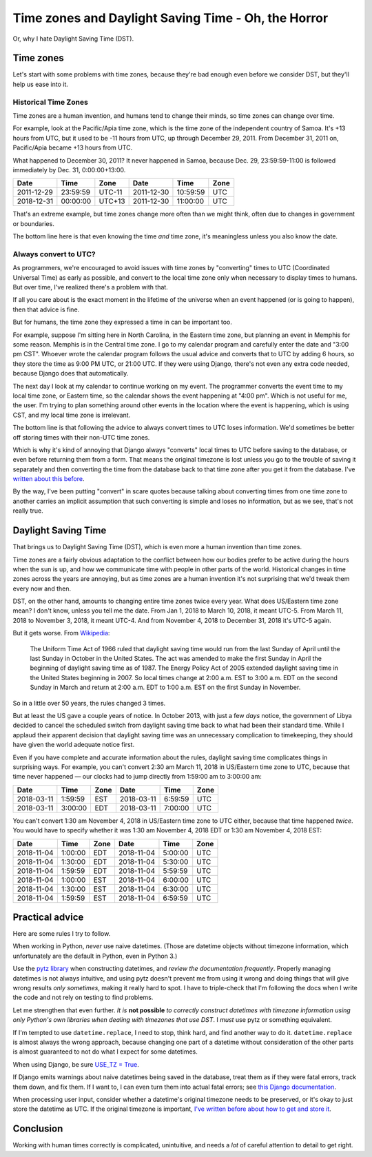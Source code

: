 Time zones and Daylight Saving Time - Oh, the Horror
====================================================

Or, why I hate Daylight Saving Time (DST).

Time zones
-----------

Let's start with some problems with time zones, because they're bad
enough even before we consider DST, but they'll help us ease into it.

Historical Time Zones
......................

Time zones are a human invention, and humans tend to change their
minds, so time zones can change over time.

For example, look at the Pacific/Apia time zone, which is the time
zone of the independent country of Samoa. It's +13 hours from
UTC, but it used to be -11 hours from UTC, up through
December 29, 2011. From December 31, 2011 on, Pacific/Apia became
+13 hours from UTC.

What happened to December 30, 2011? It never
happened in Samoa, because Dec. 29, 23:59:59-11:00 is followed
immediately by Dec. 31, 0:00:00+13:00.

========== ======== ====== ==========  ======== ====
Date       Time     Zone   Date        Time     Zone
========== ======== ====== ==========  ======== ====
2011-12-29 23:59:59 UTC-11 2011-12-30  10:59:59 UTC
2018-12-31 00:00:00 UTC+13 2011-12-30  11:00:00 UTC
========== ======== ====== ==========  ======== ====


That's an extreme example, but time zones change more often than
we might think, often due to changes in government or boundaries.

The bottom line here is that even knowing the time *and* time zone, it's
meaningless unless you also know the date.

Always convert to UTC?
.......................

As programmers, we're encouraged to avoid issues with time zones by
"converting" times to UTC (Coordinated
Universal Time) as early as possible, and convert to the local time
zone only when necessary to display times to humans. But over time,
I've realized there's a problem with that.

If all you care about is the exact moment in the lifetime of the
universe when an event happened (or is going to happen), then that
advice is fine.

But for humans, the time zone they expressed a time in can be important too.

For example, suppose I'm sitting here in North Carolina, in the
Eastern time zone, but planning an event in Memphis for some
reason. Memphis is in the Central time zone. I go to my calendar
program and carefully enter the date and "3:00 pm CST". Whoever wrote
the calendar program follows the usual advice and converts that to UTC
by adding 6 hours, so they store the time as 9:00 PM UTC, or 21:00
UTC.  If they were using Django, there's not even any extra code
needed, because Django does that automatically.

The next day I look at my calendar to continue working on my
event. The programmer converts the event time to my local time zone,
or Eastern time, so the calendar shows the event happening at "4:00
pm". Which is not useful for me, the user. I'm trying to
plan something around other events in the location where the event is
happening, which is using CST, and my local time zone is irrelevant.

The bottom line is that following the advice to always convert
times to UTC loses information.
We'd sometimes be better off storing times with their non-UTC time zones.

Which is why it's kind of annoying that Django always
"converts" local times to UTC before saving
to the database, or even before returning them from a form.
That means the original timezone is lost unless you go to the
trouble of saving it separately and then converting the time from the
database back to that time zone after you get it from the
database. I've `written about this before
<https://www.caktusgroup.com/blog/2014/01/09/managing-events-explicit-time-zones/>`_.

By the way, I've been putting "convert" in scare quotes because talking
about converting times from one time zone to another carries
an implicit assumption that such converting is simple and loses
no information, but as we see, that's not really true.

Daylight Saving Time
----------------------

That brings us to Daylight Saving Time (DST), which is even more
a human invention than time zones.

Time zones are a fairly obvious adaptation to the conflict between how
our bodies prefer to be active during the hours when the sun is up,
and how we communicate time with people in other parts of the world.
Historical changes in time zones across the years are annoying, but as
time zones are a human invention it's not surprising that we'd tweak
them every now and then.

DST, on the other hand, amounts to changing entire time zones twice
every year. What does US/Eastern time zone mean? I don't know,
unless you tell me the date. From Jan 1, 2018 to March 10, 2018, it
meant UTC-5. From March 11, 2018 to November 3, 2018, it meant UTC-4.
And from November 4, 2018 to December 31, 2018 it's UTC-5 again.

But it gets worse. From
`Wikipedia <https://en.wikipedia.org/wiki/Eastern_Time_Zone>`_:

    The Uniform Time Act of 1966 ruled that daylight saving time
    would run from the last Sunday of April until the last Sunday
    in October in the United States. The act was amended to make
    the first Sunday in April the beginning of daylight saving
    time as of 1987. The Energy Policy Act of 2005 extended
    daylight saving time in the United States beginning in 2007.
    So local times change at 2:00 a.m. EST to 3:00 a.m. EDT on
    the second Sunday in March and return at 2:00 a.m. EDT to
    1:00 a.m. EST on the first Sunday in November.

So in a little over 50 years, the rules changed 3 times.

But at least the US gave a couple years of notice.
In October 2013, with just a few *days* notice, the
government of Libya decided to cancel the scheduled switch from
daylight saving time back to what had been their standard time.
While I applaud their apparent
decision that daylight saving time was an unnecessary complication to
timekeeping, they should have given the world adequate notice first.

Even if you have complete and accurate information about the rules,
daylight saving time complicates things in surprising ways. For
example, you can't convert 2:30 am March 11, 2018 in US/Eastern
time zone to UTC, because that time never happened — our clocks had to
jump directly from 1:59:00 am to 3:00:00 am:

========== ======= ==== ==========  ======= ====
Date       Time    Zone Date        Time    Zone
========== ======= ==== ==========  ======= ====
2018-03-11 1:59:59 EST  2018-03-11  6:59:59 UTC
2018-03-11 3:00:00 EDT  2018-03-11  7:00:00 UTC
========== ======= ==== ==========  ======= ====

You can't convert 1:30 am November 4, 2018 in US/Eastern time
zone to UTC either, because that time happened *twice*. You would have
to specify whether it was 1:30 am November 4, 2018 EDT or 1:30 am
November 4, 2018 EST:

========== ======= ==== ==========  ======= ====
Date       Time    Zone Date        Time    Zone
========== ======= ==== ==========  ======= ====
2018-11-04 1:00:00 EDT  2018-11-04  5:00:00 UTC
2018-11-04 1:30:00 EDT  2018-11-04  5:30:00 UTC
2018-11-04 1:59:59 EDT  2018-11-04  5:59:59 UTC
2018-11-04 1:00:00 EST  2018-11-04  6:00:00 UTC
2018-11-04 1:30:00 EST  2018-11-04  6:30:00 UTC
2018-11-04 1:59:59 EST  2018-11-04  6:59:59 UTC
========== ======= ==== ==========  ======= ====

Practical advice
----------------

Here are some rules I try to follow.

When working in Python, *never* use naive datetimes. (Those are
datetime objects without timezone information, which unfortunately are
the default in Python, even in Python 3.)

Use the `pytz library <http://pytz.sourceforge.net/>`_ when
constructing datetimes, and *review the documentation
frequently*. Properly managing datetimes is not always intuitive, and
using pytz doesn't prevent me from using it wrong and
doing things that will give wrong results *only sometimes*, making it
really hard to spot. I have to triple-check that I'm following the
docs when I write the code and not rely on testing to find problems.

Let me strengthen that even further. *It is* **not possible** *to
correctly construct datetimes with timezone information using
only Python's own libraries when dealing with timezones that
use DST*. I *must* use pytz or something equivalent.

If I'm tempted to use ``datetime.replace``, I need to stop, think
hard, and find another way to do it. ``datetime.replace`` is almost
always the wrong approach, because changing one part of a datetime without
consideration of the other parts is almost guaranteed to not do what I expect
for some datetimes.

When using Django, be sure `USE_TZ = True
<https://docs.djangoproject.com/en/stable/ref/settings/#std:setting-USE_TZ>`_.

If Django emits warnings about naive datetimes being saved in the
database, treat them as if they were fatal errors, track them down,
and fix them.  If I want to, I can even turn them into actual fatal
errors; see `this Django documentation
<https://docs.djangoproject.com/en/stable/topics/i18n/timezones/#code>`_.

When processing user input, consider whether a datetime's original
timezone needs to be preserved, or it's okay to just store the
datetime as UTC. If the original timezone is important, `I've written
before about how to get and store it
<https://www.caktusgroup.com/blog/2014/01/09/managing-events-explicit-time-zones/>`_.

Conclusion
----------

Working with human times correctly is complicated, unintuitive,
and needs a *lot* of careful attention to detail to get right.
